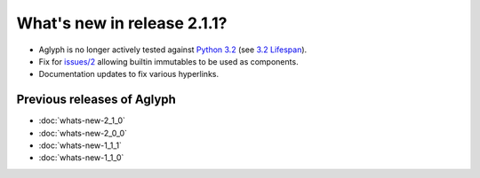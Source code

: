 ============================
What's new in release 2.1.1?
============================

* Aglyph is no longer actively tested against `Python 3.2
  <http://www.python.org/download/releases/3.2/>`_ (see
  `3.2 Lifespan <https://www.python.org/dev/peps/pep-0392/#lifespan>`_).
* Fix for `issues/2 <https://github.com/mzipay/Aglyph/issues/2>`_ allowing
  builtin immutables to be used as components.
* Documentation updates to fix various hyperlinks.

Previous releases of Aglyph
===========================

* :doc:`whats-new-2_1_0`
* :doc:`whats-new-2_0_0`
* :doc:`whats-new-1_1_1`
* :doc:`whats-new-1_1_0`

